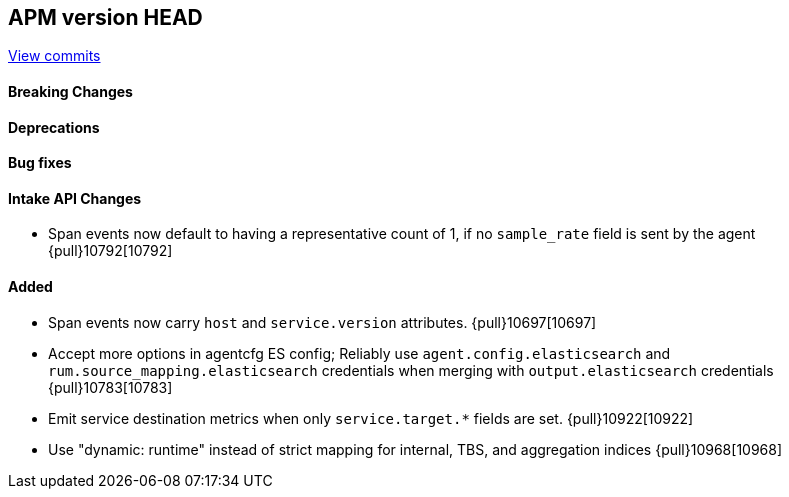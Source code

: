 [[release-notes-head]]
== APM version HEAD

https://github.com/elastic/apm-server/compare/8.8\...main[View commits]

[float]
==== Breaking Changes

[float]
==== Deprecations

[float]
==== Bug fixes

[float]
==== Intake API Changes
- Span events now default to having a representative count of 1, if no `sample_rate` field is sent by the agent {pull}10792[10792]

[float]
==== Added
- Span events now carry `host` and `service.version` attributes. {pull}10697[10697]
- Accept more options in agentcfg ES config; Reliably use `agent.config.elasticsearch` and `rum.source_mapping.elasticsearch` credentials when merging with `output.elasticsearch` credentials {pull}10783[10783]
- Emit service destination metrics when only `service.target.*` fields are set. {pull}10922[10922]
- Use "dynamic: runtime" instead of strict mapping for internal, TBS, and aggregation indices {pull}10968[10968]
